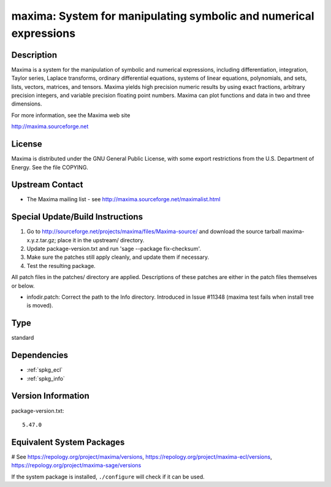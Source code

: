 .. _spkg_maxima:

maxima: System for manipulating symbolic and numerical expressions
==================================================================

Description
-----------

Maxima is a system for the manipulation of symbolic and numerical
expressions, including differentiation, integration, Taylor series,
Laplace transforms, ordinary differential equations, systems of linear
equations, polynomials, and sets, lists, vectors, matrices, and tensors.
Maxima yields high precision numeric results by using exact fractions,
arbitrary precision integers, and variable precision floating point
numbers. Maxima can plot functions and data in two and three dimensions.

For more information, see the Maxima web site

http://maxima.sourceforge.net

License
-------

Maxima is distributed under the GNU General Public License, with some
export restrictions from the U.S. Department of Energy. See the file
COPYING.


Upstream Contact
----------------

-  The Maxima mailing list - see
   http://maxima.sourceforge.net/maximalist.html

Special Update/Build Instructions
---------------------------------

1. Go to http://sourceforge.net/projects/maxima/files/Maxima-source/
   and download the source tarball maxima-x.y.z.tar.gz; place it in
   the upstream/ directory.

2. Update package-version.txt and run 'sage --package fix-checksum'.

3. Make sure the patches still apply cleanly, and update them if
   necessary.

4. Test the resulting package.

All patch files in the patches/ directory are applied. Descriptions of
these patches are either in the patch files themselves or below.

-  infodir.patch: Correct the path to the Info directory. Introduced
   in Issue #11348 (maxima test fails when install tree is moved).


Type
----

standard


Dependencies
------------

- :ref:`spkg_ecl`
- :ref:`spkg_info`

Version Information
-------------------

package-version.txt::

    5.47.0

Equivalent System Packages
--------------------------

.. tab:: Arch Linux:

   .. CODE-BLOCK:: bash

       $ sudo pacman -S maxima-fas

.. tab:: conda-forge:

   .. CODE-BLOCK:: bash

       $ conda install maxima

.. tab:: Debian/Ubuntu:

   .. CODE-BLOCK:: bash

       $ sudo apt-get install maxima-sage maxima

.. tab:: Fedora/Redhat/CentOS:

   .. CODE-BLOCK:: bash

       $ sudo dnf install maxima-runtime-ecl maxima

.. tab:: FreeBSD:

   .. CODE-BLOCK:: bash

       $ sudo pkg install math/maxima

.. tab:: Gentoo Linux:

   .. CODE-BLOCK:: bash

       $ sudo emerge sci-mathematics/maxima\[ecl\]

.. tab:: Homebrew:

   .. CODE-BLOCK:: bash

       $ brew install maxima

.. tab:: MacPorts:

   .. CODE-BLOCK:: bash

       $ sudo port install maxima

.. tab:: Nixpkgs:

   .. CODE-BLOCK:: bash

       $ nix-env -f \'\<nixpkgs\>\' --install --attr maxima-ecl

.. tab:: Void Linux:

   .. CODE-BLOCK:: bash

       $ sudo xbps-install maxima-ecl

# See https://repology.org/project/maxima/versions, https://repology.org/project/maxima-ecl/versions, https://repology.org/project/maxima-sage/versions

If the system package is installed, ``./configure`` will check if it can be used.
